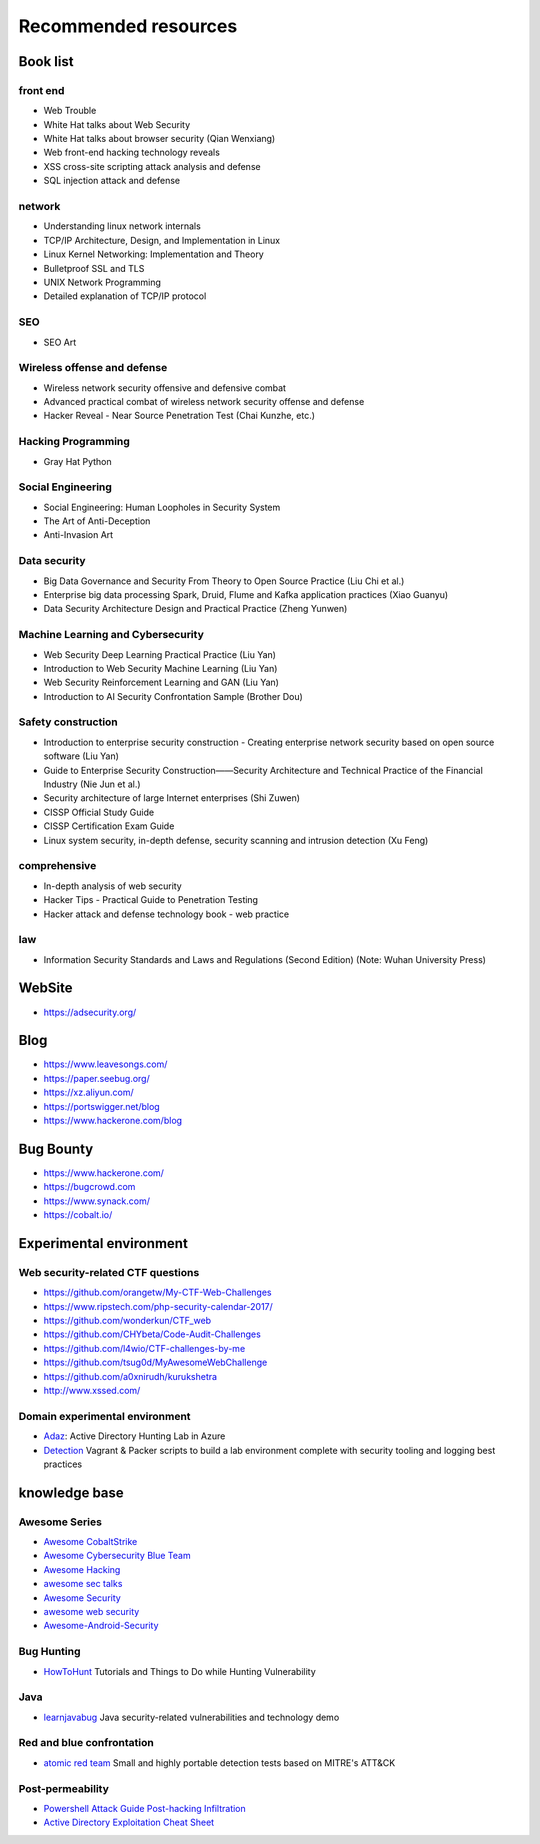 Recommended resources
================================

Book list
--------------------------------

front end
~~~~~~~~~~~~~~~~~~~~~~~~~~~~~~~~
- Web Trouble
- White Hat talks about Web Security
- White Hat talks about browser security (Qian Wenxiang)
- Web front-end hacking technology reveals
- XSS cross-site scripting attack analysis and defense
- SQL injection attack and defense

network
~~~~~~~~~~~~~~~~~~~~~~~~~~~~~~~~
- Understanding linux network internals
- TCP/IP Architecture, Design, and Implementation in Linux
- Linux Kernel Networking: Implementation and Theory
- Bulletproof SSL and TLS
- UNIX Network Programming
- Detailed explanation of TCP/IP protocol

SEO
~~~~~~~~~~~~~~~~~~~~~~~~~~~~~~~~
- SEO Art

Wireless offense and defense
~~~~~~~~~~~~~~~~~~~~~~~~~~~~~~~~
- Wireless network security offensive and defensive combat
- Advanced practical combat of wireless network security offense and defense
- Hacker Reveal - Near Source Penetration Test (Chai Kunzhe, etc.)

Hacking Programming
~~~~~~~~~~~~~~~~~~~~~~~~~~~~~~~~
- Gray Hat Python

Social Engineering
~~~~~~~~~~~~~~~~~~~~~~~~~~~~~~~~
- Social Engineering: Human Loopholes in Security System
- The Art of Anti-Deception
- Anti-Invasion Art

Data security
~~~~~~~~~~~~~~~~~~~~~~~~~~~~~~~~
- Big Data Governance and Security From Theory to Open Source Practice (Liu Chi et al.)
- Enterprise big data processing Spark, Druid, Flume and Kafka application practices (Xiao Guanyu)
- Data Security Architecture Design and Practical Practice (Zheng Yunwen)

Machine Learning and Cybersecurity
~~~~~~~~~~~~~~~~~~~~~~~~~~~~~~~~
- Web Security Deep Learning Practical Practice (Liu Yan)
- Introduction to Web Security Machine Learning (Liu Yan)
- Web Security Reinforcement Learning and GAN (Liu Yan)
- Introduction to AI Security Confrontation Sample (Brother Dou)

Safety construction
~~~~~~~~~~~~~~~~~~~~~~~~~~~~~~~~
- Introduction to enterprise security construction - Creating enterprise network security based on open source software (Liu Yan)
- Guide to Enterprise Security Construction——Security Architecture and Technical Practice of the Financial Industry (Nie Jun et al.)
- Security architecture of large Internet enterprises (Shi Zuwen)
- CISSP Official Study Guide
- CISSP Certification Exam Guide
- Linux system security, in-depth defense, security scanning and intrusion detection (Xu Feng)

comprehensive
~~~~~~~~~~~~~~~~~~~~~~~~~~~~~~~~
- In-depth analysis of web security
- Hacker Tips - Practical Guide to Penetration Testing
- Hacker attack and defense technology book - web practice

law
~~~~~~~~~~~~~~~~~~~~~~~~~~~~~~~~
- Information Security Standards and Laws and Regulations (Second Edition) (Note: Wuhan University Press)

WebSite
--------------------------------
- https://adsecurity.org/

Blog
--------------------------------
- https://www.leavesongs.com/
- https://paper.seebug.org/
- https://xz.aliyun.com/
- https://portswigger.net/blog
- https://www.hackerone.com/blog

Bug Bounty
--------------------------------
- https://www.hackerone.com/
- https://bugcrowd.com
- https://www.synack.com/
- https://cobalt.io/

Experimental environment
--------------------------------

Web security-related CTF questions
~~~~~~~~~~~~~~~~~~~~~~~~~~~~~~~~
- https://github.com/orangetw/My-CTF-Web-Challenges
- https://www.ripstech.com/php-security-calendar-2017/
- https://github.com/wonderkun/CTF_web
- https://github.com/CHYbeta/Code-Audit-Challenges
- https://github.com/l4wio/CTF-challenges-by-me
- https://github.com/tsug0d/MyAwesomeWebChallenge
- https://github.com/a0xnirudh/kurukshetra
- http://www.xssed.com/

Domain experimental environment
~~~~~~~~~~~~~~~~~~~~~~~~~~~~~~~~
- `Adaz <https://github.com/christophetd/Adaz>`_: Active Directory Hunting Lab in Azure
- `Detection <https://github.com/clong/DetectionLab>`_ Vagrant & Packer scripts to build a lab environment complete with security tooling and logging best practices

knowledge base
--------------------------------

Awesome Series
~~~~~~~~~~~~~~~~~~~~~~~~~~~~~~~~
- `Awesome CobaltStrike <https://github.com/zer0yu/Awesome-CobaltStrike>`_
- `Awesome Cybersecurity Blue Team <https://github.com/fabacab/awesome-cybersecurity-blueteam>`_
- `Awesome Hacking <https://github.com/Hack-with-Github/Awesome-Hacking>`_
- `awesome sec talks <https://github.com/PaulSec/awesome-sec-talks>`_
- `Awesome Security <https://github.com/sbilly/awesome-security>`_
- `awesome web security <https://github.com/qazbnm456/awesome-web-security>`_
- `Awesome-Android-Security <https://github.com/saeidshirazi/awesome-android-security>`_

Bug Hunting
~~~~~~~~~~~~~~~~~~~~~~~~~~~~~~~~
- `HowToHunt <https://github.com/KathanP19/HowToHunt>`_ Tutorials and Things to Do while Hunting Vulnerability

Java
~~~~~~~~~~~~~~~~~~~~~~~~~~~~~~~~
- `learnjavabug <https://github.com/threeedr3am/learnjavabug>`_ Java security-related vulnerabilities and technology demo

Red and blue confrontation
~~~~~~~~~~~~~~~~~~~~~~~~~~~~~~~~
- `atomic red team <https://github.com/redcanaryco/atomic-red-team>`_ Small and highly portable detection tests based on MITRE's ATT&CK

Post-permeability
~~~~~~~~~~~~~~~~~~~~~~~~~~~~~~~~
- `Powershell Attack Guide Post-hacking Infiltration <https://github.com/rootclay/Powershell-Attack-Guide.git>`_
- `Active Directory Exploitation Cheat Sheet <https://github.com/Integration-IT/Active-Directory-Exploitation-Cheat-Sheet>`_
